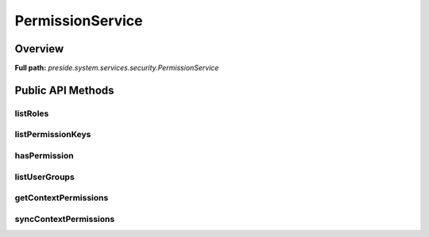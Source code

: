 PermissionService
=================

Overview
--------

**Full path:** *preside.system.services.security.PermissionService*

Public API Methods
------------------

listRoles
~~~~~~~~~

listPermissionKeys
~~~~~~~~~~~~~~~~~~

hasPermission
~~~~~~~~~~~~~

listUserGroups
~~~~~~~~~~~~~~

getContextPermissions
~~~~~~~~~~~~~~~~~~~~~

syncContextPermissions
~~~~~~~~~~~~~~~~~~~~~~